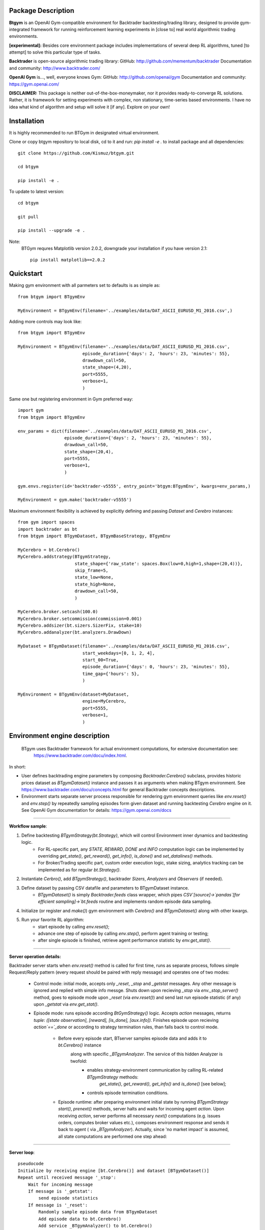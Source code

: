Package Description
-------------------
**Btgym** is an OpenAI Gym-compatible environment for Backtrader backtesting/trading library,
designed to provide gym-integrated framework for
running reinforcement learning experiments
in [close to] real world algorithmic trading environments.

**[experimental]:**
Besides core environment package includes implementations of several deep RL algorithms,
tuned [to attempt] to solve this particular type of tasks.


**Backtrader** is open-source algorithmic trading library:
GitHub: http://github.com/mementum/backtrader
Documentation and community:
http://www.backtrader.com/


**OpenAI Gym** is...,
well, everyone knows Gym:
GitHub: http://github.com/openai/gym
Documentation and community:
https://gym.openai.com/

**DISCLAIMER:**
This package is neither out-of-the-box-moneymaker, nor it provides ready-to-converge RL solutions.
Rather, it is framework for setting experiments with complex, non stationary, time-series based environments.
I have no idea what kind of algorithm and setup will solve it [if any]. Explore on your own!

Installation
------------

It is highly recommended to run BTGym in designated virtual environment.

Clone or copy btgym repository to local disk, cd to it and run: `pip install -e .` to install package and all dependencies::

    git clone https://github.com/Kismuz/btgym.git

    cd btgym

    pip install -e .

To update to latest version::

    cd btgym

    git pull

    pip install --upgrade -e .

Note:
    BTGym requres Matplotlib version 2.0.2, downgrade your installation if you have version 2.1::

        pip install matplotlib==2.0.2

Quickstart
----------

Making gym environment with all parmeters set to defaults is as simple as::

    from btgym import BTgymEnv

    MyEnvironment = BTgymEnv(filename='../examples/data/DAT_ASCII_EURUSD_M1_2016.csv',)

Adding more controls may look like::

    from btgym import BTgymEnv

    MyEnvironment = BTgymEnv(filename='../examples/data/DAT_ASCII_EURUSD_M1_2016.csv',
                             episode_duration={'days': 2, 'hours': 23, 'minutes': 55},
                             drawdown_call=50,
                             state_shape=(4,20),
                             port=5555,
                             verbose=1,
                             )


Same one but registering environment in Gym preferred way::

    import gym
    from btgym import BTgymEnv

    env_params = dict(filename='../examples/data/DAT_ASCII_EURUSD_M1_2016.csv',
                      episode_duration={'days': 2, 'hours': 23, 'minutes': 55},
                      drawdown_call=50,
                      state_shape=(20,4),
                      port=5555,
                      verbose=1,
                      )

    gym.envs.register(id='backtrader-v5555', entry_point='btgym:BTgymEnv', kwargs=env_params,)

    MyEnvironment = gym.make('backtrader-v5555')


Maximum environment flexibility is achieved by explicitly defining and passing `Dataset` and `Cerebro` instances::

    from gym import spaces
    import backtrader as bt
    from btgym import BTgymDataset, BTgymBaseStrategy, BTgymEnv

    MyCerebro = bt.Cerebro()
    MyCerebro.addstrategy(BTgymStrategy,
                          state_shape={'raw_state': spaces.Box(low=0,high=1,shape=(20,4))},
                          skip_frame=5,
                          state_low=None,
                          state_high=None,
                          drawdown_call=50,
                          )

    MyCerebro.broker.setcash(100.0)
    MyCerebro.broker.setcommission(commission=0.001)
    MyCerebro.addsizer(bt.sizers.SizerFix, stake=10)
    MyCerebro.addanalyzer(bt.analyzers.DrawDown)

    MyDataset = BTgymDataset(filename='../examples/data/DAT_ASCII_EURUSD_M1_2016.csv',
                             start_weekdays=[0, 1, 2, 4],
                             start_00=True,
                             episode_duration={'days': 0, 'hours': 23, 'minutes': 55},
                             time_gap={'hours': 5},
                             )

    MyEnvironment = BTgymEnv(dataset=MyDataset,
                             engine=MyCerebro,
                             port=5555,
                             verbose=1,
                             )


Environment engine description
------------------------------

  BTgym uses Backtrader framework for actual environment computations, for extensive documentation see:
    https://www.backtrader.com/docu/index.html.

In short:

- User defines backtrading engine parameters by composing `Backtrader.Cerebro()` subclass,
  provides historic prices dataset as `BTgymDataset()` instance and passes it as arguments when making BTgym environment.
  See https://www.backtrader.com/docu/concepts.html for general Backtrader concepts descriptions.

- Environment starts separate server process responsible for rendering gym environment
  queries like `env.reset()` and `env.step()` by repeatedly sampling episodes form given dataset and running
  backtesting `Cerebro` engine on it. See OpenAI Gym documentation for details: https://gym.openai.com/docs

****

.. image:: btgym_env_operation.png
   :scale: 60 %
   :alt: btgym environment operation


**Workflow sample**:

1. Define backtesting `BTgymStrategy(bt.Strategy)`, which will control Environment inner dynamics and backtesting logic.
    - For RL-specific part, any `STATE`, `REWARD`, `DONE` and `INFO` computation logic can be implemented
      by overriding `get_state()`, `get_reward()`, `get_info()`, `is_done()` and `set_datalines()` methods.
    - For Broker/Trading specific part, custom order execution logic, stake sizing,
      analytics tracking can be implemented as for regular `bt.Strategy()`.

2. Instantiate `Cerbro()`, add `BTgymStrategy()`, backtrader `Sizers`, `Analyzers` and `Observers` (if needed).


3. Define dataset by passing CSV datafile and parameters to BTgymDataset instance.
    - `BTgymDataset()` is simply `Backtrader.feeds` class wrapper,
      which pipes `CSV`[source]->`pandas`[for efficient sampling]->`bt.feeds` routine
      and implements random episode data sampling.

4. Initialize (or register and `make()`) gym environment with `Cerebro()` and `BTgymDataset()` along with other kwargs.


5. Run your favorite RL algorithm:
    - start episode by calling `env.reset()`;
    - advance one step of episode by calling `env.step()`, perform agent training or testing;
    - after single episode is finished, retrieve agent performance statistic by `env.get_stat()`.
****

**Server operation details:**

Backtrader server starts when `env.reset()` method is called for first time, runs as separate process, follows
simple Request/Reply pattern (every request should be paired with reply message) and operates one of two modes:

    - Control mode: initial mode, accepts only `_reset`, `_stop` and `_getstat` messages. Any other message is ignored
      and replied with simple info messge. Shuts down upon recieving `_stop` via `env._stop_server()` method,
      goes to episode mode upon `_reset` (via `env.reset()`) and send last run episode statistic (if any) upon `_getstat`
      via `env.get_stat()`.

    - Episode mode: runs episode according `BtGymStrategy()` logic. Accepts `action` messages,
      returns `tuple`: `([state observation], [reward], [is_done], [aux.info])`.
      Finishes episode upon recieving `action`==`_done` or according to strategy termination rules, than falls
      back to control mode.

        - Before every episode start, BTserver samples episode data and adds it to `bt.Cerebro()` instance
            along with specific `_BTgymAnalyzer`. The service of this hidden Analyzer is twofold:
                - enables strategy-environment communication by calling RL-related `BTgymStrategy` methods:
                    `get_state()`, `get_reward()`, `get_info()` and `is_done()` [see below];
                - controls episode termination conditions.

        - Episode runtime: after preparing environment initial state by running `BTgymStrategy` `start()`, `prenext()`
          methods, server halts and waits for incoming agent `action`. Upon receiving `action`, server performs all
          necessary `next()` computations (e.g. issues orders, computes broker values etc.), composes environment
          response and sends it back to agent ( via `_BTgymAnalyzer`). Actually, since 'no market impact' is assumed,
          all state computations are performed one step ahead:

****

**Server loop**::

    pseudocode
    Initialize by receiving engine [bt.Cerebro()] and dataset [BTgymDataset()]
    Repeat until received message '_stop':
        Wait for incoming message
        If message is '_getstat':
            send episode statistics
        If message is '_reset':
            Randomly sample episode data from BTgymDataset
            Add episode data to bt.Cerebro()
            Add service _BTgymAnalyzer() to bt.Cerebro()
            Add DrawDown observer to bt.Cerebro(), if not already present
            Prepare BTgymStrategy initial state
            Set agent <action> to 'hold'
            Repeat until episode termination conditions are met:
                Issue and process orders according to recieved agent action
                Perform all backtesting engine computations
                Estimate state observation
                Eestimate env. reward
                Compose aux. information
                Check episode termination conditions
                Wait for incoming <action> message
                Send (state, reward, done, info) response

A3C framework description
-------------------------

BTGym can be thougt as two-part package:
one is environment itself and the other one is collection RL algoritms tuned for solving algo-trading tasks.
Below is BTgym A3C training framework operation diagram.
Three advantage actor-critic style algorithms are implemented: A3C itself, it's UNREAL extension and PPO.

Note that while base training framework is itself is somewhat stable,
exact algorithms implementations and corresponding BTgym startegies, state and reward shaping methods,
data providers etc. are subject to experiments and changes.

.. image:: btgym_a3c_framework.png
   :scale: 60 %
   :alt: A3C framework workwlow image

****

**Stacked LSTM Agent**

Based on NAV_A3C agent from `LEARNING TO NAVIGATE IN COMPLEX ENVIRONMENTS <https://arxiv.org/pdf/1611.03673.pdf>`_
paper by Mirowski at al.

Modifications to original paper architecture:

- splitted Policy/Value outputs: Policy is taken off first LSTM layer, Value - off the second;

- LSTM state initialisation: first RNN layer context (policy) is initialised on every episode start, while second
  (Value) is reset either on begining of every Trial (future work) or or every N-constant episodes,
  motivated by RL^2 approach by Duan et al.,
  `FAST REINFORCEMENT LEARNING VIA SLOW REINFORCEMENT LEARNING <https://arxiv.org/pdf/1611.02779.pdf>`_;

- inner/external observation state state split: external (market) is encoded via conolution layers and fed to
  first LSTM layer, inner (broker) state is fed into second LSTM layer, can optionally be encoded via separate
  convolution block (doesnt seem to improve much though);

- optional Value Replay losss (`Unreal` feature) improves sample efficiency, but is computationally more expensive;

Other details:

- All convolution and LSTM layers are layer-normalized, see
  `Layer Normalisation <https://arxiv.org/abs/1607.06450>`_ paper by Jimmy Ba at al.;

- A3C option `time_flat` is ON by default, improves training stability, reduces computation costs, see
  `Base_AAC class Note <https://kismuz.github.io/btgym/btgym.algorithms.html#module-btgym.algorithms.aac>`_ for details;

.. image:: a3c_stacked_lstm_agent.png
   :scale: 50 %
   :alt: A3C stacked LSTM agent architecture




